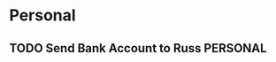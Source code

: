 * Personal
** TODO Send Bank Account to Russ                                 :PERSONAL:
DEADLINE: <2014-08-11 Mon>

